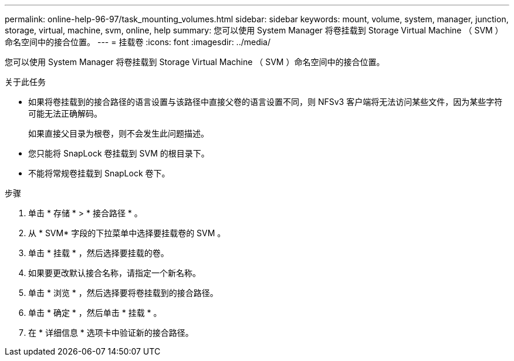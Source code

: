 ---
permalink: online-help-96-97/task_mounting_volumes.html 
sidebar: sidebar 
keywords: mount, volume, system, manager, junction, storage, virtual, machine, svm, online, help 
summary: 您可以使用 System Manager 将卷挂载到 Storage Virtual Machine （ SVM ）命名空间中的接合位置。 
---
= 挂载卷
:icons: font
:imagesdir: ../media/


[role="lead"]
您可以使用 System Manager 将卷挂载到 Storage Virtual Machine （ SVM ）命名空间中的接合位置。

.关于此任务
* 如果将卷挂载到的接合路径的语言设置与该路径中直接父卷的语言设置不同，则 NFSv3 客户端将无法访问某些文件，因为某些字符可能无法正确解码。
+
如果直接父目录为根卷，则不会发生此问题描述。

* 您只能将 SnapLock 卷挂载到 SVM 的根目录下。
* 不能将常规卷挂载到 SnapLock 卷下。


.步骤
. 单击 * 存储 * > * 接合路径 * 。
. 从 * SVM* 字段的下拉菜单中选择要挂载卷的 SVM 。
. 单击 * 挂载 * ，然后选择要挂载的卷。
. 如果要更改默认接合名称，请指定一个新名称。
. 单击 * 浏览 * ，然后选择要将卷挂载到的接合路径。
. 单击 * 确定 * ，然后单击 * 挂载 * 。
. 在 * 详细信息 * 选项卡中验证新的接合路径。

